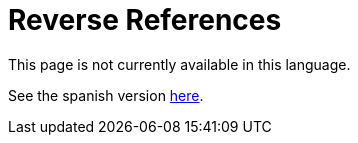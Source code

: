 :slug: careers/reverse-references/
:category: careers
:eth: no

= Reverse References

This page is not currently available in this language.

See the spanish version link:../../../es/empleos/referencias-inversas/[here].
